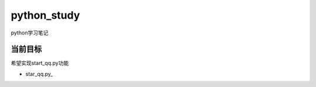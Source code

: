 python_study
==============
python学习笔记

当前目标
----------
希望实现start_qq.py功能

- star_qq.py_

.. _start_qq.py:https://github.com/jump1003/python_study/blob/master/start_qq.py
